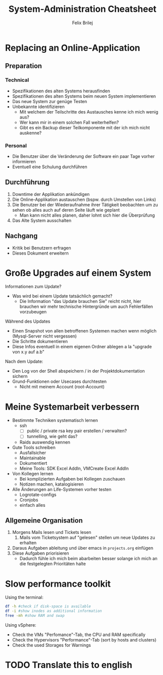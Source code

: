 #+Title:  System-Administration Cheatsheet
#+Author: Felix Brilej

* Replacing an Online-Application
** Preparation
*** Technical
    - Spezifikationen des alten Systems herausfinden
    - Spezifikationen des alten Systems beim neuen System implementieren
    - Das neue System zur genüge Testen
    - Unbekannte identifizieren
      - Mit welchem der Teilschritte des Austausches kenne ich mich wenig aus?
      - Wer kann mir in einem solchen Fall weiterhelfen?
      - Gibt es ein Backup dieser Teilkomponente mit der ich mich nicht auskenne?

*** Personal
    - Die Benutzer über die Veränderung der Software ein paar Tage vorher informieren
    - Eventuell eine Schulung durchführen

** Durchführung
   1. Downtime der Applikation ankündigen
   2. Die Online-Applikation austauschen (bspw. durch Umstellen von Links)
   3. Die Benutzer bei der Wiederaufnahme ihrer Tätigkeit beobachten um zu sehen ob alles auch auf
      deren Seite läuft wie geplant
      - Man kann nicht alles planen, daher lohnt sich hier die Überprüfung
   4. Das Alte System ausschalten

** Nachgang
   - Kritik bei Benutzern erfragen
   - Dieses Dokument erweitern

* Große Upgrades auf einem System
  Informationen zum Update?
  - Was wird bei einem Update tatsächlich gemacht?
    - Die Information "das Update brauchen Sie" reicht nicht, hier brauchen wir mehr technische
      Hintergründe um auch Fehlerfällen vorzubeugen

  Während des Updates
  - Einen Snapshot von allen betroffenen Systemen machen wenn möglich (Mysql-Server nicht
    vergessen)
  - Die Schritte dokumentieren
  - Diese Infos eventuell in einem eigenen Ordner ablegen a la "upgrade von x.y auf a.b"

  Nach dem Update:
  - Den Log von der Shell abspeichern / in der Projektdokumentation sichern
  - Grund-Funktionen oder Usecases durchtesten
    - Nicht mit meinem Account (root-Account)

* Meine Systemarbeit verbessern
  - Bestimmte Techniken systematisch lernen
    - ssh
      - [ ] public / private rsa key pair erstellen / verwalten?
      - [ ] tunnelling, wie geht das?
    - Raids auswendig kennen
  - Gute Tools schreiben
    - Ausfallsicher
    - Maintainable
    - Dokumentiert
    - Meine Tools: SDK Excel AddIn, VMCreate Excel AddIn
  - Von Kollegen lernen
    - Bei komplizierten Aufgaben bei Kollegen zuschauen
    - Notizen machen, katalogisieren
  - Alle Änderungen an Life-Systemen vorher testen
    - Logrotate-configs
    - Cronjobs
    - einfach alles
** Allgemeine Organisation
   1. Morgens Mails lesen und Tickets lesen
      1. Mails vom Ticketsystem auf "gelesen" stellen um neue Updates zu erhalten
   2. Daraus Aufgaben ableitung und über emacs in ~projects.org~ einfügen
   3. Diese Aufgaben priorisieren
      - Dadurch fühle ich mich beim abarbeiten besser solange ich mich an die festgelegten
        Prioritäten halte

* Slow performance toolkit
  Using the terminal:
  #+BEGIN_SRC sh
  df -h #check if disk-space is available
  df -i #show inodes as additional information
  free -mh #show RAM and swap
  #+END_SRC

  Using vSphere:
  - Check the VMs "Perfomance"-Tab, the CPU and RAM specifically
  - Check the Hypervisors "Performance"-Tab (sort by hosts and clusters)
  - Check the used Storages for Warnings

* TODO Translate this to english

